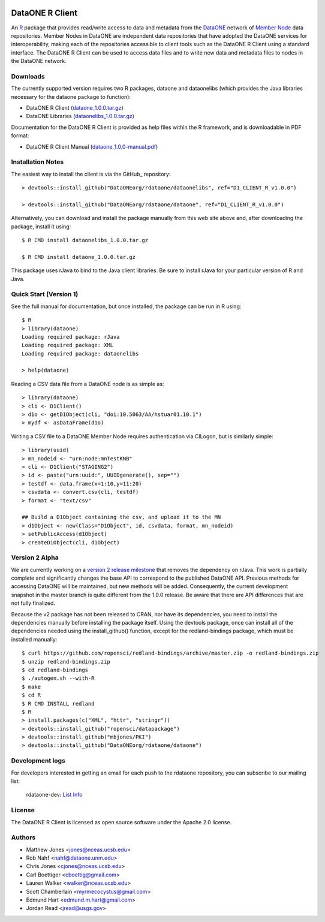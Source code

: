 .. image:: https://travis-ci.org/ropensci/rdataone.svg?branch=master
    :target: https://travis-ci.org/ropensci/rdataone

DataONE R Client
================

An R_ package that provides read/write access to data and metadata from the DataONE_ network of `Member Node`_ data repositories. Member Nodes in DataONE are independent data repositories that have adopted the DataONE services for interoperability, making each of the repositories accessible to client tools such as the DataONE R Client using a standard interface.  The DataONE R Client can be used to access data files and to write new data and metadata files to nodes in the DataONE network.  

.. _R: http://www.r-project.org/
.. _DataONE: http://www.dataone.org/
.. _Member Node: http://www.dataone.org/member-nodes

Downloads
---------

The currently supported version requires two R packages, dataone and dataonelibs (which provides the Java libraries necessary for the dataone package to function):

- DataONE R Client (dataone_1.0.0.tar.gz_)
- DataONE Libraries (dataonelibs_1.0.0.tar.gz_)

Documentation for the DataONE R Client is provided as help files within the R framework, and is downloadable in PDF format:

- DataONE R Client Manual (dataone_1.0.0-manual.pdf_)

.. _dataone_1.0.0.tar.gz: https://releases.dataone.org/dist/dataone_R/dataone_1.0.0.tar.gz

.. _dataonelibs_1.0.0.tar.gz: https://releases.dataone.org/dist/dataone_R/dataonelibs_1.0.0.tar.gz

.. _dataone_1.0.0-manual.pdf: https://releases.dataone.org/dist/dataone_R/dataone_1.0.0-manual.pdf

Installation Notes
------------------

The easiest way to install the client is via the GitHub_ repository::


  > devtools::install_github("DataONEorg/rdataone/dataonelibs", ref="D1_CLIENT_R_v1.0.0")

  > devtools::install_github("DataONEorg/rdataone/dataone", ref="D1_CLIENT_R_v1.0.0")


.. _CRAN: http://cran.r-project.org

Alternatively, you can download and install the package manually from this web
site above and, after downloading the package, install it using::

  $ R CMD install dataonelibs_1.0.0.tar.gz

  $ R CMD install dataone_1.0.0.tar.gz

This package uses rJava to bind to the Java client libraries.  Be sure to install 
rJava for your particular version of R and Java.

.. > install.packages("rJava",,"http://rforge.net/",type="source")

Quick Start (Version 1)
-----------------------

See the full manual for documentation, but once installed, the package can be run in R using::

  $ R 
  > library(dataone)
  Loading required package: rJava
  Loading required package: XML
  Loading required package: dataonelibs

  > help(dataone)

Reading a CSV data file from a DataONE node is as simple as::
  
  > library(dataone)
  > cli <- D1Client()
  > d1o <- getD1Object(cli, "doi:10.5063/AA/hstuar01.10.1")
  > mydf <- asDataFrame(d1o)

Writing a CSV file to a DataONE Member Node requires authentication via CILogon, but is similarly simple::

  > library(uuid)
  > mn_nodeid <- "urn:node:mnTestKNB"
  > cli <- D1Client("STAGING2")
  > id <- paste("urn:uuid:", UUIDgenerate(), sep="")
  > testdf <- data.frame(x=1:10,y=11:20)
  > csvdata <- convert.csv(cli, testdf)
  > format <- "text/csv"

  ## Build a D1Object containing the csv, and upload it to the MN
  > d1Object <- new(Class="D1Object", id, csvdata, format, mn_nodeid)
  > setPublicAccess(d1Object)
  > createD1Object(cli, d1Object)


Version 2 Alpha
---------------

We are currently working on a `version 2 release milestone`_ that removes the dependency on rJava.  
This work is partially complete and significantly changes the base API to correspond to the published 
DataONE API.  Previous methods for accessing DataONE will be maintained, but new methods will be added.
Consequently, the current development snapshot in the master branch is quite different from the 1.0.0
release.  Be aware that there are API differences that are not fully finalized.

.. _version 2 release milestone: https://github.com/DataONEorg/rdataone/milestones/2.0.0

Because the v2 package has not been released to CRAN, nor have its dependencies, you need to install the 
dependencies manually before installing the package itself.  Using the devtools package, once can install 
all of the dependencies needed using the install_github() function, except for the redland-bindings 
package, which must be installed manually::

  $ curl https://github.com/ropensci/redland-bindings/archive/master.zip -o redland-bindings.zip
  $ unzip redland-bindings.zip
  $ cd redland-bindings
  $ ./autogen.sh --with-R
  $ make
  $ cd R
  $ R CMD INSTALL redland
  $ R
  > install.packages(c("XML", "httr", "stringr"))
  > devtools::install_github("ropensci/datapackage")
  > devtools::install_github("mbjones/PKI")
  > devtools::install_github("DataONEorg/rdataone/dataone")

Development logs
----------------
For developers interested in getting an email for each push to the rdataone repository, you can subscribe to our mailing list:
    
    rdataone-dev: `List Info`_
    
.. _List Info: http://lists.dataone.org/mailman/listinfo/rdataone-dev/


License
-------

The DataONE R Client is licensed as open source software under the Apache 2.0 license.

Authors
-------

- Matthew Jones <jones@nceas.ucsb.edu>
- Rob Nahf <nahf@dataone.unm.edu>
- Chris Jones <cjones@nceas.ucsb.edu>
- Carl Boettiger <cboettig@gmail.com>
- Lauren Walker <walker@nceas.ucsb.edu>
- Scott Chamberlain <myrmecocystus@gmail.com>
- Edmund Hart <edmund.m.hart@gmail.com>
- Jordan Read <jread@usgs.gov>
